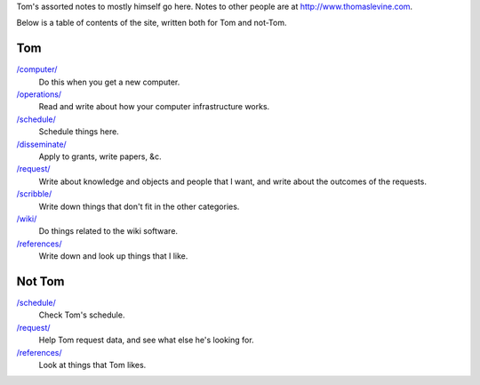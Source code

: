 Tom's assorted notes to mostly himself go here.
Notes to other people are at
http://www.thomaslevine.com.

Below is a table of contents of the site, written
both for Tom and not-Tom.

Tom
---

`/computer/ </computer/>`_
    Do this when you get a new computer.

`/operations/ </operations/>`_
    Read and write about how your computer infrastructure works.

`/schedule/ </schedule/>`_
    Schedule things here.

`/disseminate/ </disseminate/>`_
    Apply to grants, write papers, &c.

`/request/ </request/>`_
    Write about knowledge and objects and people that I want, and write about the outcomes of the requests.

`/scribble/ </scribble/>`_
    Write down things that don't fit in the other categories.

`/wiki/ </wiki/>`_
    Do things related to the wiki software.

`/references/ </references/>`_
    Write down and look up things that I like.

Not Tom
-------

`/schedule/ </schedule/>`_
    Check Tom's schedule.

`/request/ </request/>`_
    Help Tom request data, and see what else he's looking for.

`/references/ </references/>`_
    Look at things that Tom likes.

